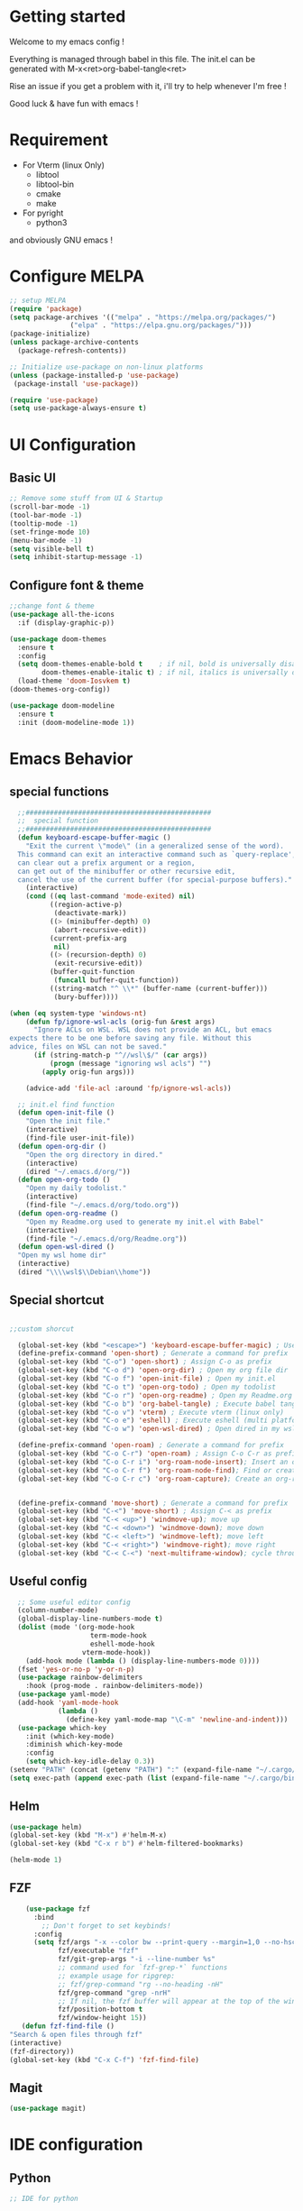 #+title Emacs configuration
#+PROPERTY: header-args:emacs-lisp :tangle ~/.emacs.d/init.el 

* Getting started
Welcome to my emacs config !

Everything is managed through babel in this file. The init.el can be generated with M-x<ret>org-babel-tangle<ret>

Rise an issue if you get a problem with it, i'll try to help whenever I'm free !

Good luck & have fun with emacs !

* Requirement
- For Vterm (linux Only)
  - libtool
  - libtool-bin
  - cmake
  - make
- For pyright 
  - python3

and obviously GNU emacs !
* Configure MELPA
#+begin_src emacs-lisp
;; setup MELPA
(require 'package)
(setq package-archives '(("melpa" . "https://melpa.org/packages/")
			   ("elpa" . "https://elpa.gnu.org/packages/")))
(package-initialize)
(unless package-archive-contents
  (package-refresh-contents))

;; Initialize use-package on non-linux platforms
(unless (package-installed-p 'use-package)
 (package-install 'use-package))

(require 'use-package)
(setq use-package-always-ensure t)
#+end_src
* UI Configuration
** Basic UI
#+begin_src emacs-lisp 
;; Remove some stuff from UI & Startup
(scroll-bar-mode -1)
(tool-bar-mode -1)
(tooltip-mode -1)
(set-fringe-mode 10)
(menu-bar-mode -1)
(setq visible-bell t)
(setq inhibit-startup-message -1)
#+end_src

** Configure font & theme
#+begin_src emacs-lisp
;;change font & theme
(use-package all-the-icons
  :if (display-graphic-p))

(use-package doom-themes
  :ensure t
  :config
  (setq doom-themes-enable-bold t    ; if nil, bold is universally disabled
        doom-themes-enable-italic t) ; if nil, italics is universally disabled
  (load-theme 'doom-Iosvkem t)
(doom-themes-org-config))
  
(use-package doom-modeline
  :ensure t
  :init (doom-modeline-mode 1))
#+end_src

* Emacs Behavior

** special functions
#+begin_src emacs-lisp
    ;;##############################################
    ;;  special function  
    ;;##############################################
    (defun keyboard-escape-buffer-magic ()
      "Exit the current \"mode\" (in a generalized sense of the word).
    This command can exit an interactive command such as `query-replace',
    can clear out a prefix argument or a region,
    can get out of the minibuffer or other recursive edit,
    cancel the use of the current buffer (for special-purpose buffers)."
      (interactive)
      (cond ((eq last-command 'mode-exited) nil)
            ((region-active-p)
             (deactivate-mark))
            ((> (minibuffer-depth) 0)
             (abort-recursive-edit))
            (current-prefix-arg
             nil)
            ((> (recursion-depth) 0)
             (exit-recursive-edit))
            (buffer-quit-function
             (funcall buffer-quit-function))
            ((string-match "^ \\*" (buffer-name (current-buffer)))
             (bury-buffer))))

  (when (eq system-type 'windows-nt)
      (defun fp/ignore-wsl-acls (orig-fun &rest args)
        "Ignore ACLs on WSL. WSL does not provide an ACL, but emacs
  expects there to be one before saving any file. Without this
  advice, files on WSL can not be saved."
        (if (string-match-p "^//wsl\$/" (car args))
            (progn (message "ignoring wsl acls") "")
          (apply orig-fun args)))

      (advice-add 'file-acl :around 'fp/ignore-wsl-acls))

    ;; init.el find function
    (defun open-init-file ()
      "Open the init file."
      (interactive)
      (find-file user-init-file))
    (defun open-org-dir ()
      "Open the org directory in dired."
      (interactive)
      (dired "~/.emacs.d/org/"))
    (defun open-org-todo ()
      "Open my daily todolist."
      (interactive)
      (find-file "~/.emacs.d/org/todo.org"))
    (defun open-org-readme ()
      "Open my Readme.org used to generate my init.el with Babel"
      (interactive)
      (find-file "~/.emacs.d/org/Readme.org"))
    (defun open-wsl-dired ()
    "Open my wsl home dir"
    (interactive)
    (dired "\\\\wsl$\\Debian\\home"))

#+end_src

** Special shortcut
#+begin_src emacs-lisp

  ;;custom shorcut

    (global-set-key (kbd "<escape>") 'keyboard-escape-buffer-magic) ; Use escape instead of C-g
    (define-prefix-command 'open-short) ; Generate a command for prefix 
    (global-set-key (kbd "C-o") 'open-short) ; Assign C-o as prefix 
    (global-set-key (kbd "C-o d") 'open-org-dir) ; Open my org file dir
    (global-set-key (kbd "C-o f") 'open-init-file) ; Open my init.el
    (global-set-key (kbd "C-o t") 'open-org-todo) ; Open my todolist
    (global-set-key (kbd "C-o r") 'open-org-readme) ; Open my Readme.org
    (global-set-key (kbd "C-o b") 'org-babel-tangle) ; Execute babel tangle
    (global-set-key (kbd "C-o v") 'vterm) ; Execute vterm (linux only)
    (global-set-key (kbd "C-o e") 'eshell) ; Execute eshell (multi platform shell)
    (global-set-key (kbd "C-o w") 'open-wsl-dired) ; Open dired in my wsl home dir

    (define-prefix-command 'open-roam) ; Generate a command for prefix
    (global-set-key (kbd "C-o C-r") 'open-roam) ; Assign C-o C-r as prefix
    (global-set-key (kbd "C-o C-r i") 'org-roam-node-insert); Insert an org-roam note
    (global-set-key (kbd "C-o C-r f") 'org-roam-node-find); Find or create an org-roam note
    (global-set-key (kbd "C-o C-r c") 'org-roam-capture); Create an org-roam note if it does not exist, and restores the current window configuration upon completion.

  
    (define-prefix-command 'move-short) ; Generate a command for prefix 
    (global-set-key (kbd "C-<") 'move-short) ; Assign C-< as prefix 
    (global-set-key (kbd "C-< <up>") 'windmove-up); move up
    (global-set-key (kbd "C-< <down>") 'windmove-down); move down
    (global-set-key (kbd "C-< <left>") 'windmove-left); move left
    (global-set-key (kbd "C-< <right>") 'windmove-right); move right
    (global-set-key (kbd "C-< C-<") 'next-multiframe-window); cycle through all window across all frame

#+end_src
** Useful config
#+begin_src emacs-lisp
  ;; Some useful editor config
  (column-number-mode)
  (global-display-line-numbers-mode t)
  (dolist (mode '(org-mode-hook
                    term-mode-hook
                    eshell-mode-hook
                  vterm-mode-hook))
    (add-hook mode (lambda () (display-line-numbers-mode 0))))
  (fset 'yes-or-no-p 'y-or-n-p)
  (use-package rainbow-delimiters
    :hook (prog-mode . rainbow-delimiters-mode))
  (use-package yaml-mode)
  (add-hook 'yaml-mode-hook
            (lambda ()
              (define-key yaml-mode-map "\C-m" 'newline-and-indent)))
  (use-package which-key
    :init (which-key-mode)
    :diminish which-key-mode
    :config
    (setq which-key-idle-delay 0.3))
(setenv "PATH" (concat (getenv "PATH") ":" (expand-file-name "~/.cargo/bin")))
(setq exec-path (append exec-path (list (expand-file-name "~/.cargo/bin"))))
#+end_src
** Helm
#+begin_src emacs-lisp
  (use-package helm)
  (global-set-key (kbd "M-x") #'helm-M-x)
  (global-set-key (kbd "C-x r b") #'helm-filtered-bookmarks)
  
  (helm-mode 1)
#+end_src
** FZF
#+begin_src emacs-lisp
    (use-package fzf
      :bind
        ;; Don't forget to set keybinds!
      :config
      (setq fzf/args "-x --color bw --print-query --margin=1,0 --no-hscroll"
            fzf/executable "fzf"
            fzf/git-grep-args "-i --line-number %s"
            ;; command used for `fzf-grep-*` functions
            ;; example usage for ripgrep:
            ;; fzf/grep-command "rg --no-heading -nH"
            fzf/grep-command "grep -nrH"
            ;; If nil, the fzf buffer will appear at the top of the window
            fzf/position-bottom t
            fzf/window-height 15))
   (defun fzf-find-file ()
"Search & open files through fzf"
(interactive)
(fzf-directory))
(global-set-key (kbd "C-x C-f") 'fzf-find-file)
#+end_src
** Magit
#+begin_src emacs-lisp
(use-package magit)
#+end_src
* IDE configuration
** Python
#+begin_src emacs-lisp
;; IDE for python

(use-package lsp-mode
  :init
  (setq lsp-keymap-prefix "C-l")
  :hook ((python-mode . lsp))
  :custom
  (lsp-rust-analyzer-cargo-watch-command "clippy")
  (lsp-rust-analyzer-server-display-inlay-hints t)
  :config
  (lsp-enable-which-key-integration t))
(use-package lsp-ui
  :hook (lsp-mode . lsp-ui-mode))
(use-package python-mode
  :ensure t
  :hook (python-mode . lsp-deferred))

(use-package lsp-pyright
  :ensure t
  :hook (python-mode . (lambda ()
                          (require 'lsp-pyright)
                          (lsp-deferred))))  ; or lsp-deferred
(use-package company
  :after lsp-mode
  :hook (lsp-mode . company-mode)
  :bind (:map company-active-map
	      ("<tab>" . company-complete-selection))
  :custom
  (company-minimum-prefix-lenght 1)
  (company-idle-delay 0.0))
#+end_src
** HCL
#+begin_src emacs-lisp
(use-package hcl-mode)
#+end_src
** Rust
#+begin_src emacs-lisp
(use-package rustic
  :ensure
  :bind (:map rustic-mode-map
              ("M-j" . lsp-ui-imenu)
              ("M-?" . lsp-find-references)
              ("C-c C-c l" . flycheck-list-errors)
              ("C-c C-c a" . lsp-execute-code-action)
              ("C-c C-c r" . lsp-rename)
              ("C-c C-c q" . lsp-workspace-restart)
              ("C-c C-c Q" . lsp-workspace-shutdown)
              ("C-c C-c s" . lsp-rust-analyzer-status))
  :config
  ;; uncomment for less flashiness
  ;; (setq lsp-eldoc-hook nil)
  ;; (setq lsp-enable-symbol-highlighting nil)
  ;; (setq lsp-signature-auto-activate nil)

  ;; comment to disable rustfmt on save
  (setq rustic-format-on-save t)
  (add-hook 'rustic-mode-hook 'rk/rustic-mode-hook))

(defun rk/rustic-mode-hook ()
  ;; so that run C-c C-c C-r works without having to confirm, but don't try to
  ;; save rust buffers that are not file visiting. Once
  ;; https://github.com/brotzeit/rustic/issues/253 has been resolved this should
  ;; no longer be necessary.
  (when buffer-file-name
    (setq-local buffer-save-without-query t)))
#+end_src
* Org mode
** Org-Roam
#+begin_src emacs-lisp
  (use-package org-roam
    :ensure t)
(setq org-roam-directory (file-truename "~/org-roam"))
(setq find-file-visit-truename t)
(org-roam-db-autosync-mode)
#+end_src
** org & org-bullet setup
#+begin_src emacs-lisp
;; org setup
(defun org-mode-setup ()
  (org-indent-mode)
  (auto-fill-mode 0)
  (visual-line-mode 1))

(use-package org
  :hook (org-mode . org-mode-setup)
  :config
  (setq org-ellipsis " "
	org-hide-emphasis-markers t)
  (setq org-agenda-files '("~/.emacs.d/org/todo.org"))
  (setq org-agenda-start-with-log-mode t)
  (setq org-log-done 'time)
  (setq org-log-into-drawer t)
  (setq org-todo-keywords
	'((sequence "TODO(t)" "ONGOING(o)" "|" "DONE(d!)")
	  (sequence "BACKLOG(b)" "READY(r)" "REVIEW(v)" "HOLD(h)" "|" "COMPLETED(c)"
          "CANCELED(k)"))))

(use-package org-bullets
  :after org
  :hook (org-mode . org-bullets-mode)
  :custom
  (org-bullets-bullet-list '("\u200b")))

(defun org-mode-visual-fill ()
  (setq visual-fill-column-width 120
	visual-fill-column-center-text t)
  (visual-fill-column-mode 1))

(use-package visual-fill-column
  :hook (org-mode . org-mode-visual-fill))
#+end_src
** Org-babel
#+begin_src emacs-lisp
    (org-babel-do-load-languages
     'org-babel-load-languages
     '((emacs-lisp . t)
       (python . t)))
    (setq org-confirm-babel-evaluate nil)

    (require 'org-tempo)
    (add-to-list 'org-structure-template-alist '("sh" . "src shell"))
    (add-to-list 'org-structure-template-alist '("el" . "src emacs-lisp"))
    (add-to-list 'org-structure-template-alist '("py" . "src python"))

#+end_src
** Auto-tangle Configuration file
#+begin_src emacs-lisp
;; Automatically tangle Readme.org config file when we save it
(defun org-babel-tangle-config ()
 (when (string-equal (buffer-file-name)
                     (expand-file-name "~/.emacs.d/org/Readme.org"))
;; Dynamic scoping
   (let ((org-confirm-babel-evaluate nil))
     (org-babel-tangle))))
(add-hook 'org-mode-hook (lambda () (add-hook 'after-save-hook #'org-babel-tangle-config)))
#+end_src 
* Emacs Application Framework
** Install dependencies manually

git clone --depth=1 -b master https://github.com/emacs-eaf/emacs-application-framework.git ~/.emacs.d/site-lisp/emacs-application-framework/
cd emacs-application-framework
chmod +x ./install-eaf.py
./install-eaf.py
** Load EAF
#+begin_src emacs-lisp
;(use-package eaf
;  :load-path "~/.emacs.d/site-lisp/emacs-application-framework"
;  :custom
; See https://github.com/emacs-eaf/emacs-application-framework/wiki/Customization
;  (eaf-browser-continue-where-left-off t)
;  (eaf-browser-enable-adblocker t)
;  (browse-url-browser-function 'eaf-open-browser)
;  :config
;  (defalias 'browse-web #'eaf-open-browser)
;  (with-eval-after-load
;  (eaf-bind-key scroll_up "C-n" eaf-pdf-viewer-keybinding)
;  (eaf-bind-key scroll_down "C-p" eaf-pdf-viewer-keybinding)
;  (eaf-bind-key take_photo "p" eaf-camera-keybinding)
;  (eaf-bind-key nil "M-q" eaf-browser-keybinding))) ;; unbind, see more in the Wiki
#+end_src

** Loading App
#+begin_src emacs-lisp
;(require 'eaf-system-monitor)
;(require 'eaf-terminal)
;(require 'eaf-markdown-previewer)
;(require 'eaf-file-sender)
;(require 'eaf-music-player)
;(require 'eaf-mindmap)
;(require 'eaf-airshare)
;(require 'eaf-org-previewer)
;(require 'eaf-camera)
;(require 'eaf-browser)
;(require 'eaf-video-player)
;(require 'eaf-image-viewer)
;(require 'eaf-pdf-viewer)
;(require 'eaf-file-browser)
;(require 'eaf-rss-reader)
;(require 'eaf-file-manager)
#+end_src
* Terminals
For terminal integration in emacs I recommends this [[https://www.youtube.com/watch?v=wa_wZIuT9Vw][video from System Crafters]].
My configs below are barebones though sufficient for my use case.
** vterm
#+begin_src emacs-lisp
(use-package vterm
 :commands vterm
 :config 
 (setq vterm-max-scrollback 10000))
#+end_src

** eshell
#+begin_src emacs-lisp
(use-package eshell-git-prompt)
(use-package eshell
  :config
  (eshell-git-prompt-use-theme 'multiline2)
  (setq eshell-history-size         10000
        eshell-buffer-maximum-lines 10000
        eshell-hist-ignoredups t
        eshell-scroll-to-bottom-on-input t))
        #+end_src
* Config added by Custom

#+begin_src emacs-lisp
(custom-set-variables
 ;; custom-set-variables was added by Custom.
 ;; If you edit it by hand, you could mess it up, so be careful.
 ;; Your init file should contain only one such instance.
 ;; If there is more than one, they won't work right.
 '(package-selected-packages
   '(lsp-ui company doom-themes which-key visual-fill-column use-package rainbow-delimiters pippel org-bullets nord-theme lsp-jedi doom-modeline))
 '(python-shell-interpreter "python3")
 '(vc-follow-symlinks t))
(custom-set-faces
 ;; custom-set-faces was added by Custom.
 ;; If you edit it by hand, you could mess it up, so be careful.
 ;; Your init file should contain only one such instance.
 ;; If there is more than one, they won't work right.
 '(default ((t (:inherit nil :extend nil :stipple nil :background "#1b1d1e" :foreground "#dddddd" :inverse-video nil :box nil :strike-through nil :overline nil :underline nil :slant normal :weight normal :height 120 :width normal :foundry "CTDB" :family "FiraCode Nerd Font Mono")))))
#+end_src

